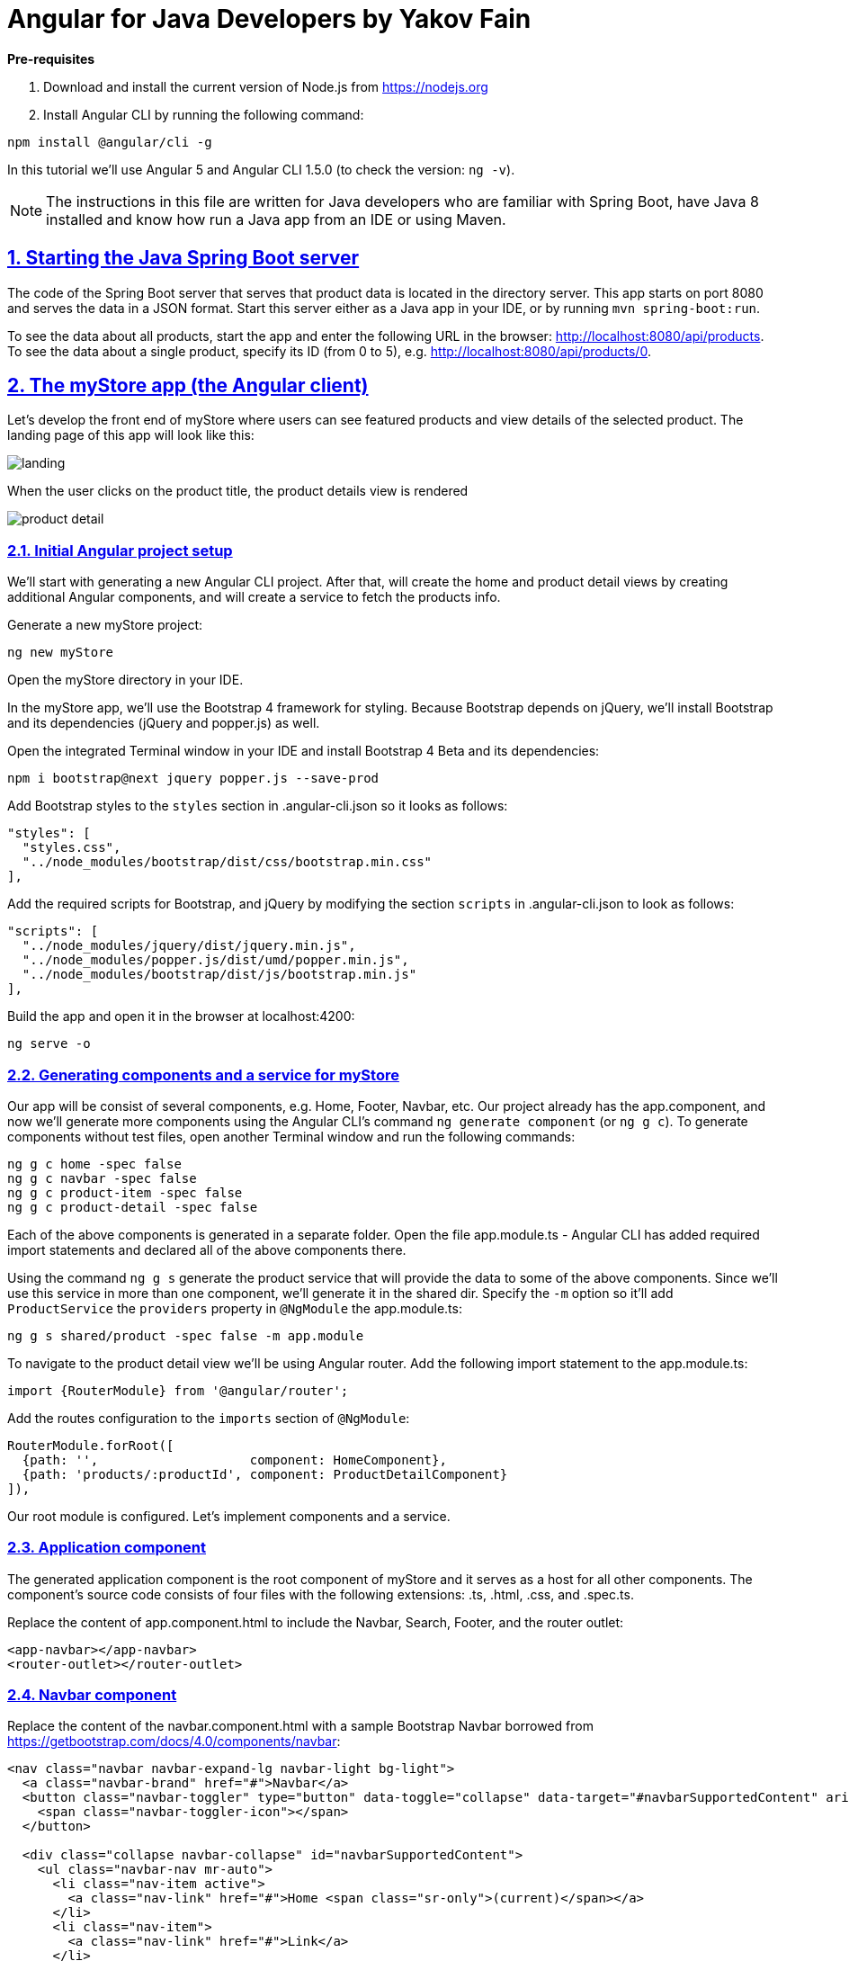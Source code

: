 = Angular for Java Developers by Yakov Fain

:icons: font
:idprefix:
:idseparator: -
:sectanchors:
:sectlinks:
:sectnums:
:sourcedir: ../code
:source-highlighter: highlightjs

*Pre-requisites*  

1. Download and install the current version of Node.js from https://nodejs.org

2. Install Angular CLI by running the following command:
[source, sh]

----
npm install @angular/cli -g
----

In this tutorial we'll use Angular 5 and Angular CLI 1.5.0 (to check the version: `ng -v`).

NOTE: The instructions in this file are written for Java developers who are familiar with Spring Boot, have Java 8 installed and know how run a Java app from an IDE or using Maven.

== Starting the Java Spring Boot server

The code of the Spring Boot server that serves that product data is located in the directory server. This app starts on port 8080 and serves the data in a JSON format. Start this server either as a Java app in your IDE, or by running `mvn spring-boot:run`.

To see the data about all products, start the app and enter the following URL in the browser: http://localhost:8080/api/products. To see the data about a single product, specify its ID (from 0 to 5), e.g. http://localhost:8080/api/products/0.

== The myStore app (the Angular client)

Let's develop the front end of myStore where users can see featured products and view details of the selected product. The landing page of this app will look like this:

image::images/landing.png[]

When the user clicks on the product title, the product details view is rendered

image::images/product_detail.png[]

=== Initial Angular project setup

We’ll start with generating a new Angular CLI project. After that, will create the home and product detail views by creating additional Angular components, and will create a service to fetch the products info.

Generate a new myStore project:

`ng new myStore`

Open the myStore directory in your IDE.

In the myStore app, we’ll use the Bootstrap 4 framework for styling. Because Bootstrap depends on jQuery, we'll install Bootstrap and its dependencies (jQuery and popper.js) as well.

Open the integrated Terminal window in your IDE and install Bootstrap 4 Beta and its dependencies:

[source, sh]
----
npm i bootstrap@next jquery popper.js --save-prod
----

Add Bootstrap styles to the `styles` section in .angular-cli.json so it looks as follows:

[source]
----
"styles": [
  "styles.css",
  "../node_modules/bootstrap/dist/css/bootstrap.min.css"
],
---- 

Add the required scripts for Bootstrap, and jQuery by modifying the section `scripts` in .angular-cli.json to look as follows:

[source]
----
"scripts": [
  "../node_modules/jquery/dist/jquery.min.js",
  "../node_modules/popper.js/dist/umd/popper.min.js",
  "../node_modules/bootstrap/dist/js/bootstrap.min.js"
],
----

Build the app and open it in the browser at localhost:4200:

[source, sh]
----
ng serve -o
----

=== Generating components and a service for myStore

Our app will be consist of several components, e.g. Home, Footer, Navbar, etc. Our project already has the app.component, and now we'll generate more components using the Angular CLI's command `ng generate component` (or `ng g c`). To generate components without test files, open another Terminal window and run the following commands:

[source]
----
ng g c home -spec false
ng g c navbar -spec false
ng g c product-item -spec false
ng g c product-detail -spec false
----

Each of the above components is generated in a separate folder. Open the file app.module.ts - Angular CLI has added required import statements and declared all of the above components there.

Using the command `ng g s` generate the product service that will provide the data to some of the above components. Since we'll use this service in more than one component, we'll generate it in the shared dir. Specify the `-m` option so it'll add `ProductService` the `providers` property in `@NgModule` the app.module.ts:

[source]
----
ng g s shared/product -spec false -m app.module 
----

To navigate to the product detail view we'll be using Angular router. Add the following import statement to the app.module.ts:

[source]
----
import {RouterModule} from '@angular/router';
----

Add the routes configuration to the `imports` section of `@NgModule`:

[source]
----
RouterModule.forRoot([
  {path: '',                    component: HomeComponent},
  {path: 'products/:productId', component: ProductDetailComponent}
]),
----

Our root module is configured. Let's implement components and a service.

=== Application component

The generated application component is the root component of myStore and it serves as a host for all other components. The component’s source code consists of four files with the following extensions: .ts, .html, .css, and .spec.ts. 

Replace the content of app.component.html to include the Navbar, Search, Footer, and the router outlet:

[source]
----
<app-navbar></app-navbar>
<router-outlet></router-outlet>
----

=== Navbar component

Replace the content of the navbar.component.html with a sample Bootstrap Navbar borrowed from https://getbootstrap.com/docs/4.0/components/navbar:

[source]
----
<nav class="navbar navbar-expand-lg navbar-light bg-light">
  <a class="navbar-brand" href="#">Navbar</a>
  <button class="navbar-toggler" type="button" data-toggle="collapse" data-target="#navbarSupportedContent" aria-controls="navbarSupportedContent" aria-expanded="false" aria-label="Toggle navigation">
    <span class="navbar-toggler-icon"></span>
  </button>

  <div class="collapse navbar-collapse" id="navbarSupportedContent">
    <ul class="navbar-nav mr-auto">
      <li class="nav-item active">
        <a class="nav-link" href="#">Home <span class="sr-only">(current)</span></a>
      </li>
      <li class="nav-item">
        <a class="nav-link" href="#">Link</a>
      </li>
      <li class="nav-item dropdown">
        <a class="nav-link dropdown-toggle" href="#" id="navbarDropdown" role="button" data-toggle="dropdown" aria-haspopup="true" aria-expanded="false">
          Dropdown
        </a>
        <div class="dropdown-menu" aria-labelledby="navbarDropdown">
          <a class="dropdown-item" href="#">Action</a>
          <a class="dropdown-item" href="#">Another action</a>
          <div class="dropdown-divider"></div>
          <a class="dropdown-item" href="#">Something else here</a>
        </div>
      </li>
      <li class="nav-item">
        <a class="nav-link disabled" href="#">Disabled</a>
      </li>
    </ul>
    <form class="form-inline my-2 my-lg-0">
      <input class="form-control mr-sm-2" type="search" placeholder="Search" aria-label="Search">
      <button class="btn btn-outline-success my-2 my-sm-0" type="submit">Search</button>
    </form>
  </div>
</nav>
----

The browser shows the window with a light grey Navbar on top.  

=== Product service

The product service will be responsible for service product data. In the shared directory, let's create a file product.ts defining the `Product` type:

[source, js]
----
export interface Product {
  id: number;
  title: string;
  price: number;
  rating: number;
  shortDescription: string;
  description: string;
  categories: string[];
}
----

The file product.service.ts will contain a class `ProductService` with methods `getProducts()` and `getProductById()` that will make HTTP requests to the server running on the local host as described in the beginning of this tutorial.
The provider for `ProductService` is already declared in `AppModule`. This service will be injected into `HomeComponent` and `ProductDetailComponent`.

Replace the code of product.service.ts with the following:

[source, js]
----
import { Injectable } from '@angular/core';
import {HttpClient} from '@angular/common/http';
import {Product} from './product';

@Injectable()
export class ProductService {

  constructor(private httpClient: HttpClient) { }

  // I'm subscribing inside the method to simplify the demo
  // A better solution is to return an observable and subscribe in the component
  getProducts(): Product[]{

    const products: Product[] = [];

    this.httpClient.get<Product[]>("/api/products")
      .subscribe(
        data => products.push(...data),
        err => console.log(err)
      );

    return products;
  }

  getProductById(productId: number): Product {

    let product:Product =<any>{};

    this.httpClient.get<Product>(`/api/products/${productId}`)
      .subscribe(
        data => Object.assign(product, data),
        err => console.log(err)
      );

    return product;
  }
}
----

Since we're planning to use `HttpClient`, we need to add `HttpClientModule` to app.module.ts:

[source, js]
----
...
import {HttpClientModule} from '@angular/common/http';

@NgModule({
   ...
  imports: [
    ...
    HttpClientModule
  ]
  ...
export class AppModule { }
----

We'll use `ProductService` to retrieve data in `HomeComponent`, which will render them as a bunch of `ProductItemComponent`.

=== Product item component

`ProductItemComponent` will know how to render one product that's passed by its parent via the `@Input()` property `product`. Modify the file product-item.component.ts to look like this:

[source]
----
import {Component, Input} from '@angular/core';
import {Product} from '../shared/product';

@Component({
  selector: 'app-product-item',
  templateUrl: './product-item.component.html',
  styleUrls: ['./product-item.component.css']
})
export class ProductItemComponent {

  @Input() product: Product;
}
----  

We'll use HTML 5 `<figure>`, `<figcaption>` and Bootstrap styles in the file product-item.component.html. Change its content to the following:

[source]
----
<figure class="figure">
  <img src="http://placehold.it/320x150" class="figure-img img-fluid rounded">
  <figcaption class="figure-caption">
    <h5><a [routerLink]="['/products', product.id]">{{product.title}}</a>
        <span>{{product.price | currency}}</span>
    </h5>
    <p>{{product.shortDescription}}</p>
  </figcaption>
</figure>
----

To add some margins around the `<figure>` element, let's add styles to product-item.component.css:

[source, css]
----
figure {
  margin-top: 1em;
  margin-bottom: 1em;
  margin-left: 5px;
  margin-right: 5px;
}
----

=== Home component

By default, the home component will occupy the router outlet area and will render several featured product items. Modify the content of home.component.ts to look like this:

[source]
----
import {Component, OnInit} from '@angular/core';
import {Product} from '../shared/product';
import {ProductService} from '../shared/product.service';

@Component({
  selector: 'app-home',
  templateUrl: './home.component.html',
  styleUrls: ['./home.component.css']
})
export class HomeComponent implements OnInit {

  products: Product[]=[];
  constructor(private productService: ProductService) { }

  ngOnInit() {
    this.products = this.productService.getProducts();
  }
}
----

Angular invokes the lifecycle method `ngOnInit()` after the instance of a component is created. We populate the `products` array there. 

Replace the content of home.component.html to loop through the array `products` with `*ngFor` and render each product:

[source]
----
<div class="row">
  <div *ngFor="let product of products" class="col-sm-4 col-lg-4 col-md-4">
    <app-product-item [product]="product"></app-product-item>
  </div>
</div>
----

Each product will be represented by the same HTML template. The `*ngFor` directive iterates through the `products` array rendering HTML template for each element. 

Because `*ngFor` is inside `<div>`, each loop iteration will render a `<div>` with the content of the corresponding `<app-product-item>` inside. To pass an instance of a product to `ProductComponent`, you use the square brackets for property binding: `[product]="prod"`, where `[product]` refers to the property named `product` inside the `<app-product-item>` component, and `product` is a local template variable declared on the fly in the `*ngFor` directive as `let product`. 

NOTE: The styles `col-sm-4 col-lg-4 col-md-4` come from the Bootstrap framework where the viewport’s width is divided into 12 invisible columns. In this example we want to allocate 4 columns (one third of the `<div>`’s width) if a device has small (`sm` means 768px or more), large (`lg` is for 1200px or more), and medium (`md` is for 992px or more) screen sizes. You can read more about the Bootstrap grid system at http://getbootstrap.com/css/#grid.

We keep running the Angualar app on port 4200 using the dev server that comes with Angular CLI. The `ProductSevice` will try to hit the REST endpoints like `/api/products`, but they're not there and *we'll get 404*. The data are provided by the server running on port 8080. Let's configure a proxy.

=== Configuring a proxy 

In the root of your Angular project create the file proxy-conf.json with the following content:

[source, json]
----
{
  "/api": {
    "target": "http://localhost:8080",
    "secure": false
  }
}
----

Restart the Angular app by running the following command:

[source, sh]
----
ng serve --proxy-config proxy-conf.json
----
Now the dev server will redirect all HTTP request that have `/api` in the URL to the server that runs on port 8080 and your app should look like this:

image::images/landing.png[]


=== Product detail component

The `ProductDetailComponent` is rendered in the router outlet area when the user clicks on the title in the `ProductItemComponent`.

The `ProductDetailComponent` receives the product ID from the parent (via `ActivatedRoute`), and then makes requests to `ProductService` to retrieve the details of the selected product.

Modify the code in product-detail.component.ts to look as follows:

[source]
----
import {Component, OnInit} from '@angular/core';
import {ProductService} from '..//shared/product.service';
import {Product} from '..//shared/product';
import {ActivatedRoute} from '@angular/router';

@Component({
  selector: 'app-product-detail',
  templateUrl: './product-detail.component.html',
  styleUrls: ['./product-detail.component.css']
})
export class ProductDetailComponent implements OnInit {

  product: Product;

  constructor(private route: ActivatedRoute, private productService: ProductService) {}

  ngOnInit() {
    let prodId: number = parseInt(this.route.snapshot.params['productId']);
    this.product = this.productService.getProductById(prodId);
  }
}
----

The product detail template will render the product image (i.e. a large gray rectangle) with product details.  

Modify the content of product-detail.component.html to look like this:

[source]
----
<figure class="figure">
  <img src="http://placehold.it/1200x400" class="figure-img img-fluid rounded">
  <figcaption class="figure-caption">
    <h4>Title: {{product.title}}</h4>
    <h5>Price: {{product.price | currency}}</h5>
    <h5> Description: {{product.description}}</h5>
    <h5> Rating: {{product.rating}}</h5>
    <h5>Categories:
    <ul>
    <li *ngFor="let category of product.categories">
      {{category}}
    </li>
    </ul></h5>
  </figcaption>
</figure>
----

Add a margin and colors in product-detail.component.css:

[source, css]
----
figure {
  margin-top: 1em;
}

h4 {
  color: blue;
}

h5 {
  color: brown;
}
----

On the home page, click on the title of a product and you'll see its details, for example:

image::images/product_detail.png[]

=== Deploying in Spring Boot (if time permits)

Install packages for removing files/dirs (rimraf), copying files (copyfiles), and creating new dirs (mkdirp):

[source, sh]
----
npm i rimraf copyfiles mkdirp --save-dev
----

Add the following commands to the scripts section in package.json:

[source, sh]
----
"buildprod": "ng build --prod",
"postbuildprod": "npm run deploy",
"predeploy": "rimraf .../server/src/main/resources/static && mkdirp ../server/src/main/resources/static",
"deploy": "copyfiles -f dist/** ../server/src/main/resources/static",
----

Run the deployment scripts:

[source, sh]
----
npm run buildprod
----

In your browser go to the Spring Boot URL: http://localhost:8080. The myStoreApp is rendered by the Spring Boot server.



*The end!*

P.S. I'm bloging on Angular-related topics at https://yakovfain.com.